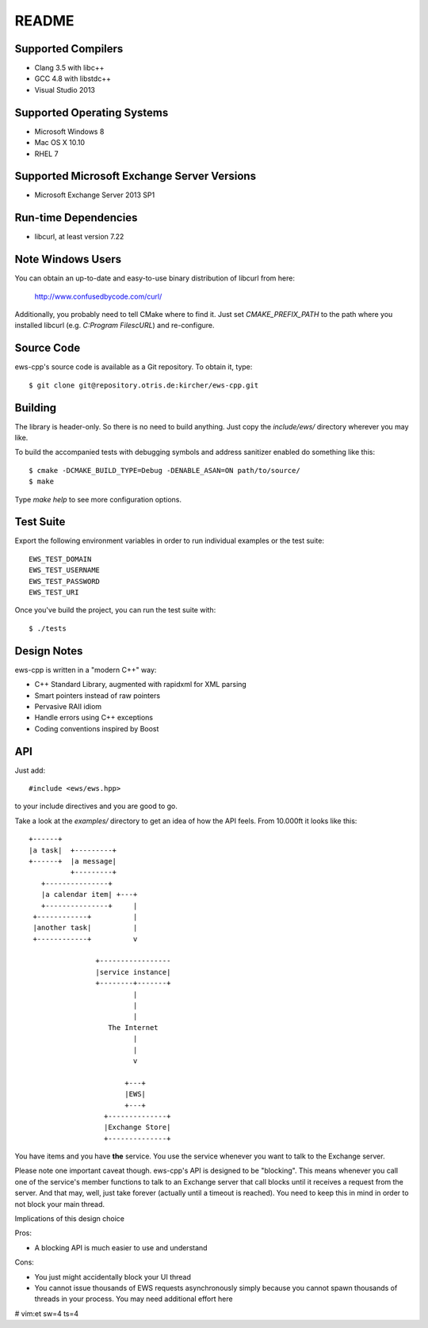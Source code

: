README
======

Supported Compilers
-------------------

* Clang 3.5 with libc++
* GCC 4.8 with libstdc++
* Visual Studio 2013


Supported Operating Systems
---------------------------

* Microsoft Windows 8
* Mac OS X 10.10
* RHEL 7


Supported Microsoft Exchange Server Versions
--------------------------------------------

* Microsoft Exchange Server 2013 SP1


Run-time Dependencies
---------------------

* libcurl, at least version 7.22


Note Windows Users
------------------

You can obtain an up-to-date and easy-to-use binary distribution of libcurl
from here:

    http://www.confusedbycode.com/curl/

Additionally, you probably need to tell CMake where to find it. Just set
`CMAKE_PREFIX_PATH` to the path where you installed libcurl (e.g.
`C:\Program Files\cURL`) and re-configure.


Source Code
-----------

ews-cpp's source code is available as a Git repository. To obtain it, type::

    $ git clone git@repository.otris.de:kircher/ews-cpp.git


Building
--------

The library is header-only. So there is no need to build anything. Just copy the
`include/ews/` directory wherever you may like.

To build the accompanied tests with debugging symbols and address sanitizer
enabled do something like this::

    $ cmake -DCMAKE_BUILD_TYPE=Debug -DENABLE_ASAN=ON path/to/source/
    $ make

Type `make help` to see more configuration options.


Test Suite
----------

Export the following environment variables in order to run individual examples
or the test suite::

    EWS_TEST_DOMAIN
    EWS_TEST_USERNAME
    EWS_TEST_PASSWORD
    EWS_TEST_URI

Once you've build the project, you can run the test suite with::

    $ ./tests


Design Notes
------------

ews-cpp is written in a "modern C++" way:

* C++ Standard Library, augmented with rapidxml for XML parsing
* Smart pointers instead of raw pointers
* Pervasive RAII idiom
* Handle errors using C++ exceptions
* Coding conventions inspired by Boost


API
---

Just add::

    #include <ews/ews.hpp>

to your include directives and you are good to go.

Take a look at the `examples/` directory to get an idea of how the API feels.
From 10.000ft it looks like this::

        +------+
        |a task|  +---------+
        +------+  |a message|
                  +---------+
           +---------------+
           |a calendar item| +---+
           +---------------+     |
         +------------+          |
         |another task|          |
         +------------+          v

                        +-----------------
                        |service instance|
                        +--------+-------+
                                 |
                                 |
                                 |
                           The Internet
                                 |
                                 |
                                 v

                               +---+
                               |EWS|
                               +---+
                          +--------------+
                          |Exchange Store|
                          +--------------+

You have items and you have **the** service. You use the service whenever you
want to talk to the Exchange server.

Please note one important caveat though. ews-cpp's API is designed to be
"blocking". This means whenever you call one of the service's member functions
to talk to an Exchange server that call blocks until it receives a request from
the server. And that may, well, just take forever (actually until a timeout is
reached). You need to keep this in mind in order to not block your main thread.

Implications of this design choice

Pros:

* A blocking API is much easier to use and understand

Cons:

* You just might accidentally block your UI thread
* You cannot issue thousands of EWS requests asynchronously simply because you
  cannot spawn thousands of threads in your process. You may need additional
  effort here


# vim:et sw=4 ts=4
